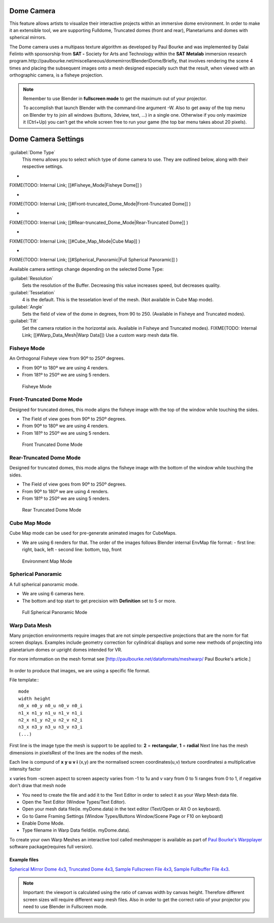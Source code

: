 
Dome Camera
***********

This feature allows artists to visualize their interactive projects within an immersive dome
environment. In order to make it an extensible tool, we are supporting Fulldome,
Truncated domes (front and rear), Planetariums and domes with spherical mirrors.


The Dome camera uses a multipass texture algorithm as developed by Paul Bourke and was
implemented by Dalai Felinto with sponsorship  from **SAT -** Society for Arts and
Technology within the **SAT** **Metalab** immersion research
program.http://paulbourke.net/miscellaneous/domemirror/BlenderiDome/Briefly, that involves
rendering the scene 4 times and placing the subsequent images onto a mesh designed especially
such that the result, when viewed with an orthographic camera, is a fisheye projection.


.. admonition:: Note
   :class: note


   Remember to use Blender in **fullscreen mode** to get the maximum out of your projector.

   To accomplish that launch Blender with the command-line argument -W.
   Also to get away of the top menu on Blender try to join all windows (buttons, 3dview, text,
   ...) in a single one. Otherwise if you only maximize it (Ctrl+Up)
   you can't get the whole screen free to run your game
   (the top bar menu takes about 20 pixels).


Dome Camera Settings
********************

.. figure:: /images/Manual-GameEngine-Dome-Panel.jpg


:guilabel:`Dome Type`
   This menu allows you to select which type of dome camera to use. They are outlined below, along with their respective settings.


-

FIXME(TODO: Internal Link;
[[#Fisheye_Mode|Fisheye Dome]]
)

-

FIXME(TODO: Internal Link;
[[#Front-truncated_Dome_Mode|Front-Truncated Dome]]
)

-

FIXME(TODO: Internal Link;
[[#Rear-truncated_Dome_Mode|Rear-Truncated Dome]]
)

-

FIXME(TODO: Internal Link;
[[#Cube_Map_Mode|Cube Map]]
)

-

FIXME(TODO: Internal Link;
[[#Spherical_Panoramic|Full Spherical Panoramic]]
)

Available camera settings change depending on the selected Dome Type:

:guilabel:`Resolution`
   Sets the resolution of the Buffer. Decreasing this value increases speed, but decreases quality.

:guilabel:`Tesselation`
   4 is the default. This is the tesselation level of the mesh. (Not available in Cube Map mode).

:guilabel:`Angle`
   Sets the field of view of the dome in degrees, from 90 to 250. (Available in Fisheye and Truncated modes).

:guilabel:`Tilt`
   Set the camera rotation in the horizontal axis. Available in Fisheye and Truncated modes).
   FIXME(TODO: Internal Link; [[#Warp_Data_Mesh|Warp Data]])
   Use a custom warp mesh data file.


Fisheye Mode
============

An Orthogonal Fisheye view from 90º to 250º degrees.

- From 90º to 180º we are using 4 renders.
- From 181º to 250º we are using 5 renders.


.. figure:: /images/Dev-GameEngine-Dome-Fisheye.jpg

   Fisheye Mode


Front-Truncated Dome Mode
=========================

Designed for truncated domes,
this mode aligns the fisheye image with the top of the window while touching the sides.

- The Field of view goes from 90º to 250º degrees.
- From 90º to 180º we are using 4 renders.
- From 181º to 250º we are using 5 renders.


.. figure:: /images/Dev-GameEngine-Dome-Front-Truncated.jpg

   Front Truncated Dome Mode


Rear-Truncated Dome Mode
========================

Designed for truncated domes,
this mode aligns the fisheye image with the bottom of the window while touching the sides.

- The Field of view goes from 90º to 250º degrees.
- From 90º to 180º we are using 4 renders.
- From 181º to 250º we are using 5 renders.


.. figure:: /images/Dev-GameEngine-Dome-Rear-Truncated.jpg

   Rear Truncated Dome Mode


Cube Map Mode
=============

Cube Map mode can be used for pre-generate animated images for CubeMaps.

- We are using 6 renders for that. The order of the images follows Blender internal EnvMap file format:
  - first line: right, back, left
  - second line: bottom, top, front


.. figure:: /images/Dev-GameEngine-Dome-EnvMap.jpg

   Environment Map Mode


Spherical Panoramic
===================

A full spherical panoramic mode.

- We are using 6 cameras here.
- The bottom and top start to get precision with **Definition** set to 5 or more.


.. figure:: /images/Dev-GameEngine-Dome-Panoramic.jpg

   Full Spherical Panoramic Mode


Warp Data Mesh
==============

Many projection environments require images that are not simple perspective projections that
are the norm for flat screen displays. Examples include geometry correction for cylindrical
displays and some new methods of projecting into planetarium domes or upright domes intended
for VR.

For more information on the mesh format see [http://paulbourke.net/dataformats/meshwarp/ Paul
Bourke's article.]


.. figure:: /images/Dev-GameEngine-Dome-Warped.jpg


In order to produce that images, we are using a specific file format.

File template::
::

   mode
   width height
   n0_x n0_y n0_u n0_v n0_i
   n1_x n1_y n1_u n1_v n1_i
   n2_x n1_y n2_u n2_v n2_i
   n3_x n3_y n3_u n3_v n3_i
   (...)


First line is the image type the mesh is support to be applied to:
**2** = **rectangular**, **1** = **radial** Next line has the mesh dimensions in
pixelsRest of the lines are the nodes of the mesh.

Each line is compund of **x** **y** **u** **v** **i** (x,y)
are the normalised screen coordinates(u,v)
texture coordinatesi a multiplicative intensity factor

x varies from -screen aspect to screen aspecty varies from -1 to 1u and v vary from 0 to 1i
ranges from 0 to 1, if negative don't draw that mesh node


- You need to create the file and add it to the Text Editor in order to select it as your Warp Mesh data file.
- Open the Text Editor (Window Types/Text Editor).
- Open your mesh data file(ie. myDome.data) in the text editor (Text/Open or Alt O on keyboard).
- Go to Game Framing Settings (Window Types/Buttons Window/Scene Page or F10 on keyboard)
- Enable Dome Mode.
- Type filename in Warp Data field(ie. myDome.data).

To create your own Warp Meshes an interactive tool called meshmapper is available as part of
`Paul Bourke's Warpplayer <http://paulbourke.net/miscellaneous/domemirror/warpplayer/>`__
software package(requires full version).


Example files
-------------

`Spherical Mirror Dome 4x3 <http://wiki.blender.org/uploads/8/81/Dev-GameEngine-Dome-Standard_4x3.data>`__, `Truncated Dome 4x3 <http://wiki.blender.org/uploads/9/9b/Dev-GameEngine-Dome-Truncated_4x3.data>`__, `Sample Fullscreen File 4x3 <http://wiki.blender.org/uploads/d/d4/Dev-GameEngine-Dome-Sample-FullScreen_4x3.data>`__, `Sample Fullbuffer File 4x3 <http://wiki.blender.org/uploads/3/3d/Dev-GameEngine-Dome-Sample-FullBuffer_4x3.data>`__.


.. admonition:: Note
   :class: note


   Important: the viewport is calculated using the ratio of canvas width by canvas height.
   Therefore different screen sizes will require different warp mesh files. Also in order to get
   the correct ratio of your projector you need to use Blender in Fullscreen mode.


